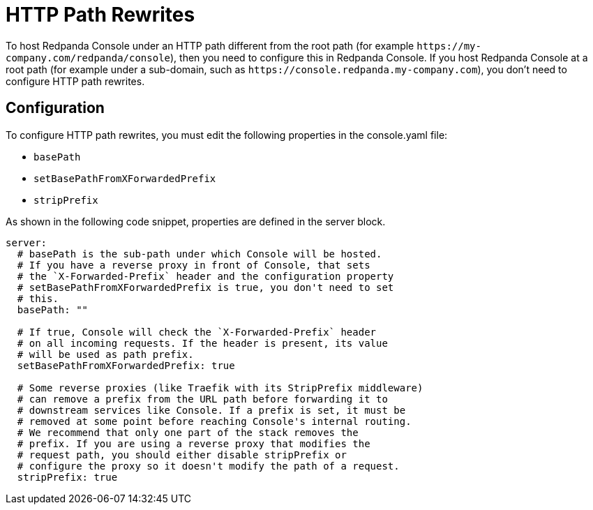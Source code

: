 = HTTP Path Rewrites
:description: If you want to host Redpanda Console under a sub-path rather than the root path, you need to configure this. This page explains how you can configure Console to comply with your URL rewrites.

To host Redpanda Console under an HTTP path different from the root path (for example `\https://my-company.com/redpanda/console`),
then you need to configure this in Redpanda Console. If you host Redpanda Console at a root path (for example under a sub-domain, such as `\https://console.redpanda.my-company.com`),
you don't need to configure HTTP path rewrites.

== Configuration

To configure HTTP path rewrites, you must edit the following properties in the console.yaml file:

* `basePath`
* `setBasePathFromXForwardedPrefix`
* `stripPrefix`

As shown in the following code snippet, properties are defined in the server block.

[,yaml]
----
server:
  # basePath is the sub-path under which Console will be hosted.
  # If you have a reverse proxy in front of Console, that sets
  # the `X-Forwarded-Prefix` header and the configuration property
  # setBasePathFromXForwardedPrefix is true, you don't need to set
  # this.
  basePath: ""

  # If true, Console will check the `X-Forwarded-Prefix` header
  # on all incoming requests. If the header is present, its value
  # will be used as path prefix.
  setBasePathFromXForwardedPrefix: true

  # Some reverse proxies (like Traefik with its StripPrefix middleware)
  # can remove a prefix from the URL path before forwarding it to
  # downstream services like Console. If a prefix is set, it must be
  # removed at some point before reaching Console's internal routing.
  # We recommend that only one part of the stack removes the
  # prefix. If you are using a reverse proxy that modifies the
  # request path, you should either disable stripPrefix or
  # configure the proxy so it doesn't modify the path of a request.
  stripPrefix: true
----
